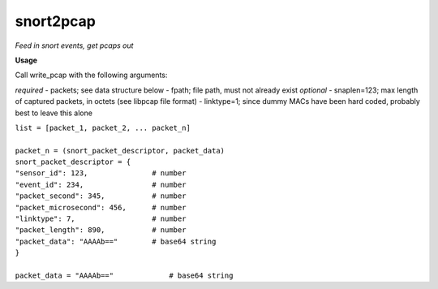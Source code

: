 ==========
snort2pcap
==========

*Feed in snort events, get pcaps out*

**Usage**

Call write_pcap with the following arguments:

*required* 
- packets; see data structure below
- fpath; file path, must not already exist
*optional* 
- snaplen=123; max length of captured packets, in octets (see libpcap file format)
- linktype=1; since dummy MACs have been hard coded, probably best to leave this alone


| ``list = [packet_1, packet_2, ... packet_n]``
|  
| ``packet_n = (snort_packet_descriptor, packet_data)``

| ``snort_packet_descriptor = {``
| ``"sensor_id": 123,               # number``
| ``"event_id": 234,                # number``
| ``"packet_second": 345,           # number``
| ``"packet_microsecond": 456,      # number``
| ``"linktype": 7,                  # number``
| ``"packet_length": 890,           # number``
| ``"packet_data": "AAAAb=="        # base64 string``
| ``}``
|
| ``packet_data = "AAAAb=="             # base64 string``
